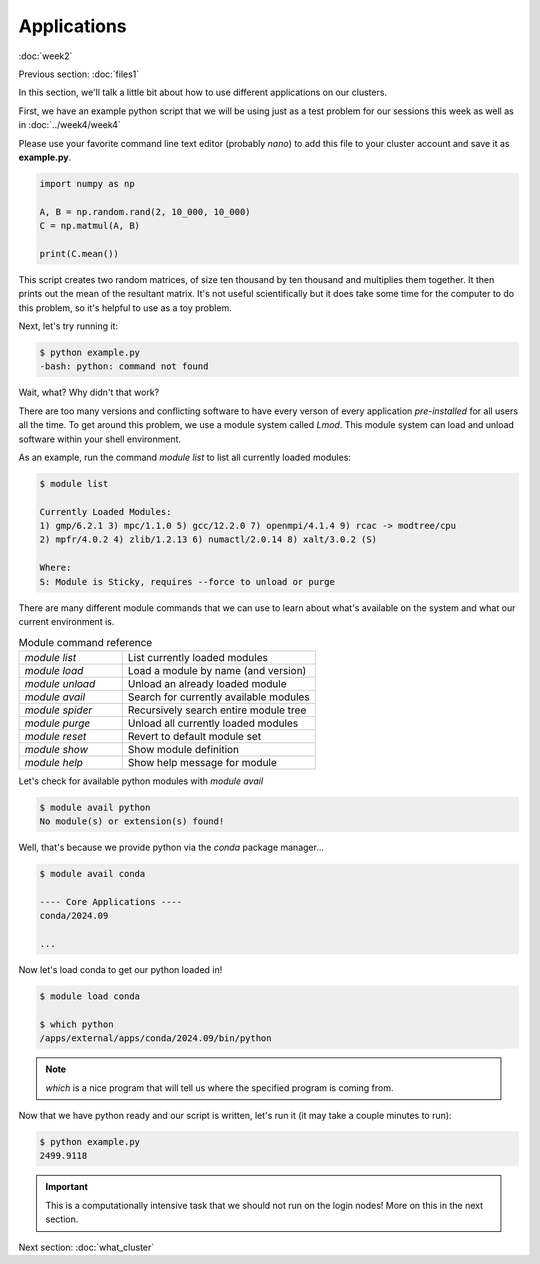 Applications
============
:doc:`week2`

Previous section\:
:doc:`files1`

In this section, we'll talk a little bit about
how to use different applications on our clusters.

First, we have an example python script that we
will be using just as a test problem for our
sessions this week as well as in :doc:`../week4/week4`

Please use your favorite command line text editor
(probably `nano`) to add this file to your cluster
account and save it as **example.py**.

.. code-block:: python

   import numpy as np
   
   A, B = np.random.rand(2, 10_000, 10_000)
   C = np.matmul(A, B)
   
   print(C.mean())

This script creates two random matrices, of size
ten thousand by ten thousand and multiplies them
together. It then prints out the mean of the
resultant matrix. It's not useful scientifically
but it does take some time for the computer to
do this problem, so it's helpful to use as a
toy problem.

Next, let's try running it:

.. code-block::

   $ python example.py
   -bash: python: command not found

Wait, what? Why didn't that work?

.. admonition:: Answer
   :collapsible: closed
   
   The system doesn't know about python yet,
   we haven't loaded it.

There are too many versions and conflicting software to
have every verson of every application `pre-installed`
for all users all the time. To get around this problem,
we use a module system called `Lmod`. This module system
can load and unload software within your shell environment.

As an example, run the command `module list` to list all
currently loaded modules:

.. code-block::

   $ module list

   Currently Loaded Modules:
   1) gmp/6.2.1 3) mpc/1.1.0 5) gcc/12.2.0 7) openmpi/4.1.4 9) rcac -> modtree/cpu
   2) mpfr/4.0.2 4) zlib/1.2.13 6) numactl/2.0.14 8) xalt/3.0.2 (S)
   
   Where:
   S: Module is Sticky, requires --force to unload or purge

There are many different module commands that we can use
to learn about what's available on the system and what our
current environment is.

.. list-table:: Module command reference
   :widths: 40 75

   * - `module list`
     - List currently loaded modules
   * - `module load`
     - Load a module by name (and version)
   * - `module unload`
     - Unload an already loaded module
   * - `module avail`
     - Search for currently available modules
   * - `module spider`
     - Recursively search entire module tree
   * - `module purge`
     - Unload all currently loaded modules
   * - `module reset`
     - Revert to default module set
   * - `module show`
     - Show module definition
   * - `module help`
     - Show help message for module

Let's check for available python modules with `module avail`

.. code-block::

   $ module avail python
   No module(s) or extension(s) found!

Well, that's because we provide python via the `conda`
package manager...

.. code-block::

   $ module avail conda

   ---- Core Applications ----
   conda/2024.09

   ...

Now let's load conda to get our python loaded in!

.. code-block::

   $ module load conda

   $ which python
   /apps/external/apps/conda/2024.09/bin/python

.. note::

   `which` 
   is a nice program that will tell us where
   the specified program is coming from.

Now that we have python ready and our script is written,
let's run it (it may take a couple minutes to run):

.. code-block::

   $ python example.py
   2499.9118

.. important::

   This is a computationally intensive task that we
   should not run on the login nodes! More on this
   in the next section.

Next section\:
:doc:`what_cluster`

